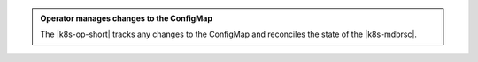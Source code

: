 .. admonition:: Operator manages changes to the ConfigMap
   :class: important

   The |k8s-op-short| tracks any changes to the ConfigMap and
   reconciles the state of the |k8s-mdbrsc|.
